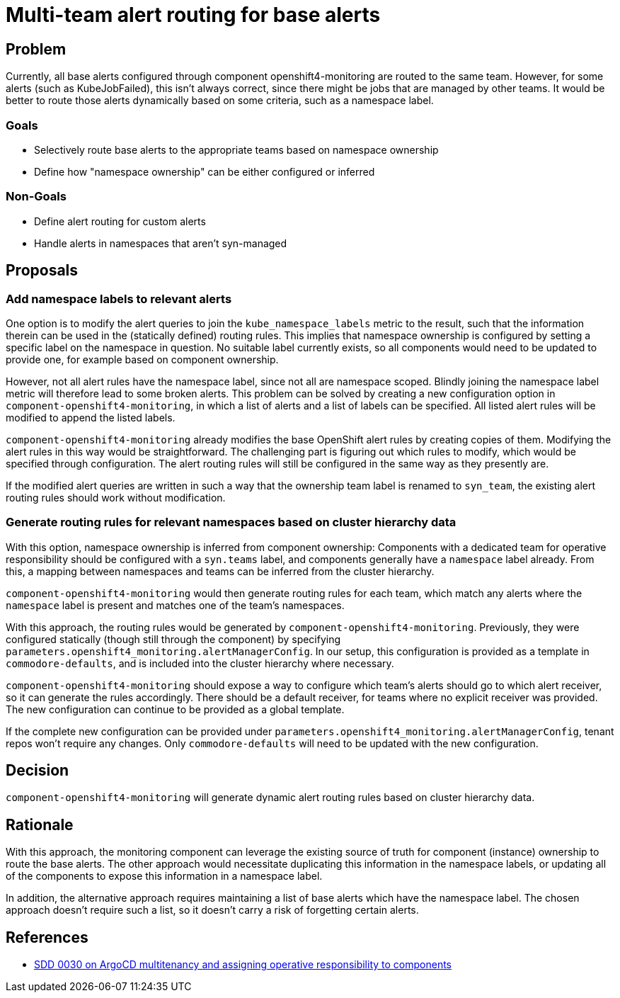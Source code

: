 = Multi-team alert routing for base alerts

== Problem

Currently, all base alerts configured through component openshift4-monitoring are routed to the same team.
However, for some alerts (such as KubeJobFailed), this isn't always correct, since there might be jobs that are managed by other teams.
It would be better to route those alerts dynamically based on some criteria, such as a namespace label.

=== Goals

* Selectively route base alerts to the appropriate teams based on namespace ownership
* Define how "namespace ownership" can be either configured or inferred

=== Non-Goals

* Define alert routing for custom alerts
* Handle alerts in namespaces that aren't syn-managed

== Proposals

=== Add namespace labels to relevant alerts

One option is to modify the alert queries to join the `kube_namespace_labels` metric to the result, such that the information therein can be used in the (statically defined) routing rules.
This implies that namespace ownership is configured by setting a specific label on the namespace in question.
No suitable label currently exists, so all components would need to be updated to provide one, for example based on component ownership.

However, not all alert rules have the namespace label, since not all are namespace scoped. Blindly joining the namespace label metric will therefore lead to some broken alerts.
This problem can be solved by creating a new configuration option in `component-openshift4-monitoring`, in which a list of alerts and a list of labels can be specified.
All listed alert rules will be modified to append the listed labels.

`component-openshift4-monitoring` already modifies the base OpenShift alert rules by creating copies of them.
Modifying the alert rules in this way would be straightforward.
The challenging part is figuring out which rules to modify, which would be specified through configuration.
The alert routing rules will still be configured in the same way as they presently are.

If the modified alert queries are written in such a way that the ownership team label is renamed to `syn_team`, the existing alert routing rules should work without modification.

=== Generate routing rules for relevant namespaces based on cluster hierarchy data

With this option, namespace ownership is inferred from component ownership:
Components with a dedicated team for operative responsibility should be configured with a `syn.teams` label, and components generally have a `namespace` label already.
From this, a mapping between namespaces and teams can be inferred from the cluster hierarchy.

`component-openshift4-monitoring` would then generate routing rules for each team, which match any alerts where the `namespace` label is present and matches one of the team's namespaces.

With this approach, the routing rules would be generated by `component-openshift4-monitoring`.
Previously, they were configured statically (though still through the component) by specifying `parameters.openshift4_monitoring.alertManagerConfig`.
In our setup, this configuration is provided as a template in `commodore-defaults`, and is included into the cluster hierarchy where necessary.

`component-openshift4-monitoring` should expose a way to configure which team's alerts should go to which alert receiver, so it can generate the rules accordingly.
There should be a default receiver, for teams where no explicit receiver was provided.
The new configuration can continue to be provided as a global template.

If the complete new configuration can be provided under `parameters.openshift4_monitoring.alertManagerConfig`, tenant repos won't require any changes.
Only `commodore-defaults` will need to be updated with the new configuration.

== Decision

`component-openshift4-monitoring` will generate dynamic alert routing rules based on cluster hierarchy data.

== Rationale

With this approach, the monitoring component can leverage the existing source of truth for component (instance) ownership to route the base alerts.
The other approach would necessitate duplicating this information in the namespace labels, or updating all of the components to expose this information in a namespace label.

In addition, the alternative approach requires maintaining a list of base alerts which have the namespace label.
The chosen approach doesn't require such a list, so it doesn't carry a risk of forgetting certain alerts.

== References

* https://syn.tools/syn/SDDs/0030-argocd-multitenancy.html#_design_proposal[SDD 0030 on ArgoCD multitenancy and assigning operative responsibility to components]
